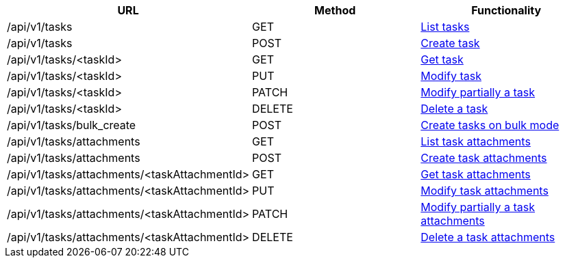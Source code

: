 [cols="3*", options="header"]
|===
| URL
| Method
| Functionality

| /api/v1/tasks
| GET
| link:#tasks-list[List tasks]

| /api/v1/tasks
| POST
| link:#tasks-create[Create task]

| /api/v1/tasks/<taskId>
| GET
| link:#tasks-get[Get task]

| /api/v1/tasks/<taskId>
| PUT
| link:#tasks-edit[Modify task]

| /api/v1/tasks/<taskId>
| PATCH
| link:#tasks-edit[Modify partially a task]

| /api/v1/tasks/<taskId>
| DELETE
| link:#tasks-delete[Delete a task]

| /api/v1/tasks/bulk_create
| POST
| link:#tasks-bulk-create[Create tasks on bulk mode]

| /api/v1/tasks/attachments
| GET
| link:#tasks-list-attachments[List task attachments]

| /api/v1/tasks/attachments
| POST
| link:#tasks-create-attachment[Create task attachments]

| /api/v1/tasks/attachments/<taskAttachmentId>
| GET
| link:#tasks-get-attachment[Get task attachments]

| /api/v1/tasks/attachments/<taskAttachmentId>
| PUT
| link:#tasks-edit-attachment[Modify task attachments]

| /api/v1/tasks/attachments/<taskAttachmentId>
| PATCH
| link:#tasks-edit-attachment[Modify partially a task attachments]

| /api/v1/tasks/attachments/<taskAttachmentId>
| DELETE
| link:#tasks-delete-attachment[Delete a task attachments]
|===
